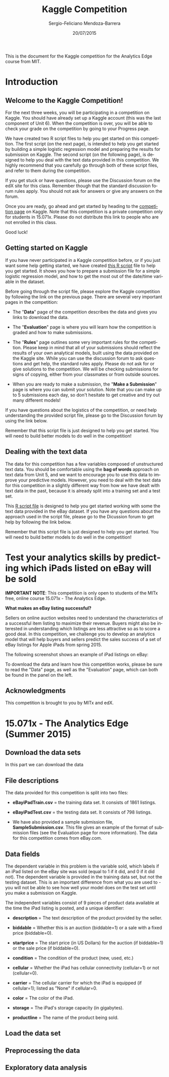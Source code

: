 #+TITLE:     Kaggle Competition
#+AUTHOR:    Sergio-Feliciano Mendoza-Barrera
#+DRAWERS:    sfmb
#+EMAIL:     smendoza.barrera@gmail.com
#+DATE:     20/07/2015
#+DESCRIPTION:  The Analytics Edge Kaggle competition
#+KEYWORDS:   R, data science, emacs, ESS, org-mode, kaggle, competition
#+LANGUAGE:   en
#+OPTIONS:    H:10 num:t toc:nil \n:nil @:t ::t |:t ^:{} -:t f:t *:t <:t d:HIDDEN
#+OPTIONS:    TeX:t LaTeX:t skip:nil d:nil todo:t pri:nil tags:not-in-toc
#+OPTIONS:    LaTeX:dvipng
#+INFOJS_OPT:  view:nil toc:nil ltoc:t mouse:underline buttons:0 path:http://orgmode.org/org-info.js
#+EXPORT_SELECT_TAGS: export
#+EXPORT_EXCLUDE_TAGS: noexport
#+LINK_UP:
#+LINK_HOME:
#+XSLT:
#+STYLE: <link rel="stylesheet" type="text/css" href="dft.css"/>

#+LaTeX_CLASS: IEEEtran
#+LATEX_CLASS_OPTIONS: [letterpaper, 9pt, onecolumn, twoside, technote, final]
#+LATEX_HEADER: \usepackage{minted}
#+LATEX_HEADER: \usepackage{makeidx}

#+LATEX_HEADER: \usepackage[lining,tabular]{fbb} % so math uses tabular lining figures
#+LATEX_HEADER: \usepackage[scaled=.95,type1]{cabin} % sans serif in style of Gill Sans
#+LATEX_HEADER: \usepackage[varqu,varl]{zi4}% inconsolata typewriter
#+LATEX_HEADER: \usepackage[T1]{fontenc} % LY1 also works
#+LATEX_HEADER: \usepackage[libertine,bigdelims]{newtxmath}
#+LATEX_HEADER: \usepackage[cal=boondoxo,bb=boondox,frak=boondox]{mathalfa}
#+LATEX_HEADER: \useosf % change normal text to use proportional oldstyle figures

#+LATEX_HEADER: \markboth{Kaggle competition, July 2015.}%
#+LATEX_HEADER: {Sergio-Feliciano Mendoza-Barrera}

#+LATEX_HEADER: \newcommand{\degC}{$^\circ$C{}}

#+STYLE: <script type="text/javascript" src="http://cdn.mathjax.org/mathjax/latest/MathJax.js?config=TeX-AMS-MML_HTMLorMML"> </script>

#+ATTR_HTML: width="500px"

# -*- mode: org; -*-
#+HTML_HEAD: <link rel="stylesheet" type="text/css" href="http://www.pirilampo.org/styles/bigblow/css/htmlize.css"/>
#+HTML_HEAD: <link rel="stylesheet" type="text/css" href="http://www.pirilampo.org/styles/bigblow/css/bigblow.css"/>
#+HTML_HEAD: <link rel="stylesheet" type="text/css" href="http://www.pirilampo.org/styles/bigblow/css/hideshow.css"/>

#+HTML_HEAD: <script type="text/javascript" src="http://www.pirilampo.org/styles/bigblow/js/jquery-1.11.0.min.js"></script>
#+HTML_HEAD: <script type="text/javascript" src="http://www.pirilampo.org/styles/bigblow/js/jquery-ui-1.10.2.min.js"></script>

#+HTML_HEAD: <script type="text/javascript" src="http://www.pirilampo.org/styles/bigblow/js/jquery.localscroll-min.js"></script>
#+HTML_HEAD: <script type="text/javascript" src="http://www.pirilampo.org/styles/bigblow/js/jquery.scrollTo-1.4.3.1-min.js"></script>
#+HTML_HEAD: <script type="text/javascript" src="http://www.pirilampo.org/styles/bigblow/js/jquery.zclip.min.js"></script>
#+HTML_HEAD: <script type="text/javascript" src="http://www.pirilampo.org/styles/bigblow/js/bigblow.js"></script>
#+HTML_HEAD: <script type="text/javascript" src="http://www.pirilampo.org/styles/bigblow/js/hideshow.js"></script>
#+HTML_HEAD: <script type="text/javascript" src="http://www.pirilampo.org/styles/lib/js/jquery.stickytableheaders.min.js"></script>

#+BEGIN_ABSTRACT
This is the document for the Kaggle competition for the Analytics Edge
course from MIT.
#+END_ABSTRACT

* Introduction

** Welcome to the Kaggle Competition!

For the next three weeks, you will be participating in a competition
on Kaggle. You should have already set up a Kaggle account (this was
the last component of Unit 6). When the competition is over, you will
be able to check your grade on the competition by going to your
Progress page.

We have created two R script files to help you get started on this
competition. The first script (on the next page), is intended to help
you get started by building a simple logistic regression model and
preparing the results for submission on Kaggle. The second script (on
the following page), is designed to help you deal with the text data
provided in this competition. We highly recommend that you carefully
go through both of these script files, and refer to them during the
competition.

If you get stuck or have questions, please use the Discussion forum on
the edX site for this class. Remember though that the standard
discussion forum rules apply. You should not ask for answers or give
any answers on the forum.

Once you are ready, go ahead and get started by heading to the
[[https://kaggle.com/join/15071xtheanalyticsedgesummer2015][competition page]] on Kaggle. Note that this competition is a private
competition only for students in 15.071x. Please do not distribute
this link to people who are not enrolled in this class.

Good luck!

** Getting started on Kaggle

If you have never participated in a Kaggle competition before, or if
you just want some help getting started, we have created [[https://courses.edx.org/asset-v1:MITx%2B15.071x_2a%2B2T2015%2Btype@asset%2Bblock/KCompetition_GettingStarted.R][this R script]]
file to help you get started. It shows you how to prepare a submission
file for a simple logistic regression model, and how to get the most
out of the date/time variable in the dataset.

Before going through the script file, please explore the Kaggle
competition by following the link on the previous page. There are
several very important pages in the competition:

- The "*Data*" page of the competition describes the data and gives
 you links to download the data.

- The "*Evaluation*" page is where you will learn how the competition
 is graded and how to make submissions.

- The "*Rules*" page outlines some very important rules for the
 competition. Please keep in mind that all of your submissions should
 reflect the results of your own analytical models, built using the
 data provided on the Kaggle site. While you can use the discussion
 forum to ask questions and get help, the standard rules
 apply. Please do not ask for or give solutions to the
 competition. We will be checking submissions for signs of copying,
 either from your classmates or from outside sources.

- When you are ready to make a submission, the "*Make a Submission*"
 page is where you can submit your solution. Note that you can make
 up to 5 submissions each day, so don't hesitate to get creative and
 try out many different models!

If you have questions about the logistics of the competition, or need
help understanding the provided script file, please go to the
Discussion forum by using the link below.

Remember that this script file is just designed to help you get
started. You will need to build better models to do well in the
competition!

** Dealing with the text data

The data for this competition has a few variables composed of
unstructured text data. You should be comfortable using the *bag of
words* approach on text data from Unit 5, and we want to encourage you
to use this data to improve your predictive models. However, you need
to deal with the text data for this competition in a slightly
different way from how we have dealt with text data in the past,
because it is already split into a training set and a test set.

This [[https://courses.edx.org/asset-v1:MITx%2B15.071x_2a%2B2T2015%2Btype@asset%2Bblock/KCompetition_TextData.R][R script file]] is designed to help you get started working with
some the text data provided in the eBay dataset. If you have any
questions about the approach used in the script file, please go to the
Dicussion forum to get help by following the link below.

Remember that this script file is just designed to help you get
started. You will need to build better models to do well in the
competition!

* Test your analytics skills by predicting which iPads listed on eBay will be sold

*IMPORTANT NOTE*: This competition is only open to students of the
MITx free, online course 15.071x - The Analytics Edge.

*What makes an eBay listing successful?*

Sellers on online auction websites need to understand the
characteristics of a successful item listing to maximize their
revenue. Buyers might also be interested in understanding which
listings are less attractive so as to score a good deal. In this
competition, we challenge you to develop an analytics model that will
help buyers and sellers predict the sales success of a set of eBay
listings for Apple iPads from spring 2015.

The following screenshot shows an example of iPad listings on eBay:

[[../graphs/ScreenshotEbay.png]]

To download the data and learn how this competition works, please be
sure to read the "Data" page, as well as the "Evaluation" page, which
can both be found in the panel on the left.

** Acknowledgments

This competition is brought to you by MITx and edX.

* 15.071x - The Analytics Edge (Summer 2015)

** Download the data sets

In this part we can download the data

#+BEGIN_SRC R :session :results output :exports all
  library(parallel)

  if(!file.exists("../data")) {
          dir.create("../data")
  }

  fileUrl <-
  c("https://inclass.kaggle.com/c/15-071x-the-analytics-edge-summer-2015/download/eBayiPadTest.csv",
  "https://inclass.kaggle.com/c/15-071x-the-analytics-edge-summer-2015/download/eBayiPadTrain.csv",
  "https://inclass.kaggle.com/c/15-071x-the-analytics-edge-summer-2015/download/SampleSubmission.csv")

  fileName <- c("eBayiPadTest.csv", "eBayiPadTrain.csv", "SampleSubmission.csv")

  dataPath <- "../data"

  for(i in 1:3) {
          filePath <- paste(dataPath, fileName[i], sep = "/")

          if(!file.exists(filePath)) {
                  download.file(fileUrl[i], destfile = filePath, method = "curl")
          }
  }
  list.files("../data")
#+END_SRC

#+RESULTS:
#+begin_example
 [1] "AirlinesCluster.csv"     "AnonymityPoll.csv"
 [3] "baseball.csv"            "BoeingStock.csv"
 [5] "boston.csv"              "ClaimsData.csv"
 [7] "ClaimsData.csv.zip"      "climate_change.csv"
 [9] "clinical_trial.csv"      "ClusterMeans.ods"
[11] "CocaColaStock.csv"       "CountryCodes.csv"
[13] "CPSData.csv"             "dailykos.csv"
[15] "eBayiPadTest.csv"        "eBayiPadTrain.csv"
[17] "emails.csv"              "energy_bids.csv"
[19] "flower.csv"              "FluTest.csv"
[21] "FluTrain.csv"            "framingham.csv"
[23] "gerber.csv"              "GEStock.csv"
[25] "healthy.csv"             "IBMStock.csv"
[27] "loans_imputed.csv"       "loans.csv"
[29] "MetroAreaCodes.csv"      "movieLens.txt"
[31] "mvtWeek1.csv"            "NBA_test.csv"
[33] "NBA_train.csv"           "parole.csv"
[35] "pisa2009test.csv"        "pisa2009train.csv"
[37] "PollingData_Imputed.csv" "PollingData.csv"
[39] "ProcterGambleStock.csv"  "quality.csv"
[41] "README.md"               "SampleSubmission.csv"
[43] "songs.csv"               "stevens.csv"
[45] "StocksCluster.csv"       "stopwords.txt"
[47] "tumor.csv"               "tweets.csv"
[49] "USDA.csv"                "WHO_Europe.csv"
[51] "WHO.csv"                 "wiki.csv"
[53] "wine_test.csv"           "wine.csv"
#+end_example

** File descriptions

The data provided for this competition is split into two files:

- *eBayiPadTrain.csv* = the training data set. It consists of 1861 listings.

- *eBayiPadTest.csv* = the testing data set. It consists of 798 listings.

- We have also provided a sample submission file,
  *SampleSubmission.csv*. This file gives an example of the format of
  submission files (see the Evaluation page for more information). The
  data for this competition comes from eBay.com.

** Data fields

The dependent variable in this problem is the variable sold, which
labels if an iPad listed on the eBay site was sold (equal to 1 if it
did, and 0 if it did not). The dependent variable is provided in the
training data set, but not the testing dataset. This is an important
difference from what you are used to - you will not be able to see how
well your model does on the test set until you make a submission on
Kaggle.

The independent variables consist of 9 pieces of product data
available at the time the iPad listing is posted, and a unique
identifier:

- *description* = The text description of the product provided by the
  seller.

- *biddable* = Whether this is an auction (biddable=1) or a sale with
  a fixed price (biddable=0).

- *startprice* = The start price (in US Dollars) for the auction (if
  biddable=1) or the sale price (if biddable=0).

- *condition* = The condition of the product (new, used, etc.)

- *cellular* = Whether the iPad has cellular connectivity (cellular=1)
  or not (cellular=0).

- *carrier* = The cellular carrier for which the iPad is equipped (if
  cellular=1); listed as "None" if cellular=0.

- *color* = The color of the iPad.

- *storage* = The iPad's storage capacity (in gigabytes).

- *productline* = The name of the product being sold.

** Load the data set

#+BEGIN_SRC R :session :results output :exports all
  writeLines("    Loading data set into their data frame...")
  ## eBayiPadTrain <- read.table("../data/eBayiPadTrain.csv", sep = ",", header = TRUE)
  eBayiPadTrain <- read.csv("../data/eBayiPadTrain.csv", colClasses = "character",
                   na.strings = c("", "Unknown", NULL))

  str(eBayiPadTrain)
#+END_SRC

#+RESULTS:
#+begin_example
    Loading data set into their data frame...
'data.frame':	1861 obs. of  11 variables:
 $ description: chr  "iPad is in 8.5+ out of 10 cosmetic condition!" "Previously used, please read description. May show signs of use such as scratches to the screen and " NA NA ...
 $ biddable   : chr  "0" "1" "0" "0" ...
 $ startprice : chr  "159.99" "0.99" "199.99" "235" ...
 $ condition  : chr  "Used" "Used" "Used" "New other (see details)" ...
 $ cellular   : chr  "0" "1" "0" "0" ...
 $ carrier    : chr  "None" "Verizon" "None" "None" ...
 $ color      : chr  "Black" NA "White" NA ...
 $ storage    : chr  "16" "16" "16" "16" ...
 $ productline: chr  "iPad 2" "iPad 2" "iPad 4" "iPad mini 2" ...
 $ sold       : chr  "0" "1" "1" "0" ...
 $ UniqueID   : chr  "10001" "10002" "10003" "10004" ...
#+end_example

** Preprocessing the data

#+begin_src R :session :results output :exports all
  writeLines("\n :: Converting data types in the dataframe...")
  eBayiPadTrain$biddable <- as.integer(eBayiPadTrain$biddable)
  eBayiPadTrain$startprice <- as.numeric(eBayiPadTrain$startprice)
  eBayiPadTrain$cellular <- as.integer(eBayiPadTrain$cellular)
  eBayiPadTrain$storage <- as.integer(eBayiPadTrain$storage)
  eBayiPadTrain$sold <- as.integer(eBayiPadTrain$sold)
#+end_src

#+RESULTS:
:
:  :: Converting data types in the dataframe...

** Exploratory data analysis

#+begin_src R :session :results output :exports all
  writeLines("\n :: Summary of the data:")
  str(eBayiPadTrain)
  summary(eBayiPadTrain)
#+end_src

#+RESULTS:
#+begin_example

 :: Summary of the data:
'data.frame':	1861 obs. of  11 variables:
 $ description: chr  "iPad is in 8.5+ out of 10 cosmetic condition!" "Previously used, please read description. May show signs of use such as scratches to the screen and " NA NA ...
 $ biddable   : int  0 1 0 0 0 1 1 0 1 1 ...
 $ startprice : num  159.99 0.99 199.99 235 199.99 ...
 $ condition  : chr  "Used" "Used" "Used" "New other (see details)" ...
 $ cellular   : int  0 1 0 0 NA 1 0 0 1 0 ...
 $ carrier    : chr  "None" "Verizon" "None" "None" ...
 $ color      : chr  "Black" NA "White" NA ...
 $ storage    : int  16 16 16 16 NA 32 16 16 64 32 ...
 $ productline: chr  "iPad 2" "iPad 2" "iPad 4" "iPad mini 2" ...
 $ sold       : int  0 1 1 0 0 1 1 0 1 1 ...
 $ UniqueID   : chr  "10001" "10002" "10003" "10004" ...
 description           biddable        startprice      condition
 Length:1861        Min.   :0.0000   Min.   :  0.01   Length:1861
 Class :character   1st Qu.:0.0000   1st Qu.: 80.00   Class :character
 Mode  :character   Median :0.0000   Median :179.99   Mode  :character
                    Mean   :0.4498   Mean   :211.18
                    3rd Qu.:1.0000   3rd Qu.:300.00
                    Max.   :1.0000   Max.   :999.00

    cellular        carrier             color              storage
 Min.   :0.0000   Length:1861        Length:1861        Min.   : 16.00
 1st Qu.:0.0000   Class :character   Class :character   1st Qu.: 16.00
 Median :0.0000   Mode  :character   Mode  :character   Median : 16.00
 Mean   :0.3196                                         Mean   : 34.23
 3rd Qu.:1.0000                                         3rd Qu.: 32.00
 Max.   :1.0000                                         Max.   :128.00
 NA's   :234                                            NA's   :183
 productline             sold          UniqueID
 Length:1861        Min.   :0.0000   Length:1861
 Class :character   1st Qu.:0.0000   Class :character
 Mode  :character   Median :0.0000   Mode  :character
                    Mean   :0.4621
                    3rd Qu.:1.0000
                    Max.   :1.0000
#+end_example
